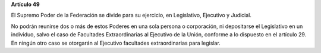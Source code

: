 **Artículo 49**

El Supremo Poder de la Federación se divide para su ejercicio, en
Legislativo, Ejecutivo y Judicial.

No podrán reunirse dos o más de estos Poderes en una sola persona o
corporación, ni depositarse el Legislativo en un individuo, salvo el
caso de Facultades Extraordinarias al Ejecutivo de la Unión, conforme a
lo dispuesto en el artículo 29. En ningún otro caso se otorgarán al
Ejecutivo facultades extraordinarias para legislar.
